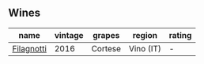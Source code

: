 
** Wines

#+attr_html: :class wines-table
|                                                    name | vintage |  grapes |    region | rating |
|---------------------------------------------------------+---------+---------+-----------+--------|
| [[barberry:/wines/e2ba6fb5-84a9-4659-bd14-34f40f48bf87][Filagnotti]] |    2016 | Cortese | Vino (IT) |      - |
